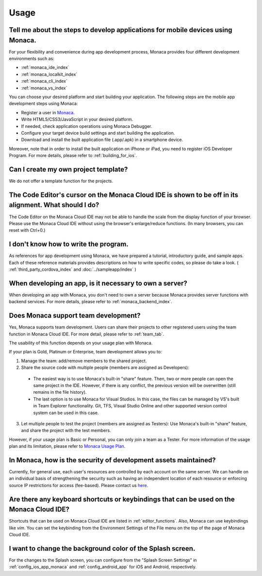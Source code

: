 Usage
===================================================================================================


.. _faq05~001:

Tell me about the steps to develop applications for mobile devices using Monaca. 
~~~~~~~~~~~~~~~~~~~~~~~~~~~~~~~~~~~~~~~~~~~~~~~~~~~~~~~~~~~~~~~~~~~~~~~~~~~~~~~~~~~~~~~~~~~~~~~~~~~

For your flexibility and convenience during app development process, Monaca provides four different development environments such as:

* :ref:`monaca_ide_index`
* :ref:`monaca_localkit_index`
* :ref:`monaca_cli_index`
* :ref:`monaca_vs_index`

You can choose your desired platform and start building your application. The following steps are the mobile app development steps using Monaca:

* Register a user in `Monaca <https://monaca.mobi/en/register/start>`_. 
* Write HTML5/CSS3/JavaScript in your desired platform. 
* If needed, check application operations using Monaca Debugger. 
* Configure your target device build settings and start building the application. 
* Download and install the built application file (.app/.apk) in a smartphone device. 

Moreover, note that in order to install the built application on iPhone or iPad, you need to register iOS Developer Program. For more details, please refer to  :ref:`building_for_ios`.


.. _faq05~002:

Can I create my own project template?
~~~~~~~~~~~~~~~~~~~~~~~~~~~~~~~~~~~~~~~~~~~~~~~~~~~~~~~~~~~~~~~~~~~~~~~~~~~~~~~~~~~~~~~~~~~~~~~~~~~
    
We do not offer a template function for the projects. 

.. _faq05~003:

The Code Editor's cursor on the Monaca Cloud IDE is shown to be off in its alignment. What should I do?
~~~~~~~~~~~~~~~~~~~~~~~~~~~~~~~~~~~~~~~~~~~~~~~~~~~~~~~~~~~~~~~~~~~~~~~~~~~~~~~~~~~~~~~~~~~~~~~~~~~~~~~~~~~~

The Code Editor on the Monaca Cloud IDE may not be able to handle the scale from the display function of your browser. Please use the Monaca Cloud IDE without using the browser's enlarge/reduce functions. (In many browsers, you can reset with Ctrl+0.)

.. _faq05~004:

I don't know how to write the program. 
~~~~~~~~~~~~~~~~~~~~~~~~~~~~~~~~~~~~~~~~~~~~~~~~~~~~~~~~~~~~~~~~~~~~~~~~~~~~~~~~~~~~~~~~~~~~~~~~~~~

As references for app development using Monaca, we have prepared a tutorial, introductory guide, and sample apps. 
Each of these reference materials provides descriptions on how to write specific codes, so please do take a look. 
( :ref:`third_party_cordova_index` and :doc:`../sampleapp/index` )


.. _faq05~005:

When developing an app, is it necessary to own a server?
~~~~~~~~~~~~~~~~~~~~~~~~~~~~~~~~~~~~~~~~~~~~~~~~~~~~~~~~~~~~~~~~~~~~~~~~~~~~~~~~~~~~~~~~~~~~~~~~~~~

When developing an app with Monaca, you don't need to own a server because Monaca provides server functions with backend services. For more details, please refer to :ref:`monaca_backend_index`.

.. _faq05~006:

Does Monaca support team development?
~~~~~~~~~~~~~~~~~~~~~~~~~~~~~~~~~~~~~~~~~~~~~~~~~~~~~~~~~~~~~~~~~~~~~~~~~~~~~~~~~~~~~~~~~~~~~~~~~~~

Yes, Monaca supports team development. Users can share their projects to other registered users using the team function in Monaca Cloud IDE. For more detail, please refer to :ref:`team_tab`. 

The usability of this function depends on your usage plan with Monaca.

If your plan is Gold, Platinum or Enterprise, team development allows you to:

1. Manage the team: add/remove members to the shared project.

2. Share the source code with multiple people (members are assigned as Developers):

  - The easiest way is to use Monaca's built-in "share" feature. Then, two or more people can open the same project in the IDE. However, if there is any conflict, the previous version will be overwritten (still remains in the file history). 

  - The last option is to use Monaca for Visual Studios. In this case, the files can be managed by VS's built in Team Explorer functionality. Git, TFS, Visual Studio Online and other supported version control system can be used in this case.

3. Let multiple people to test the project (members are assigned as Testers): Use Monaca's built-in "share" feature, and share the project with the test members.


However, if your usage plan is Basic or Personal, you can only join a team as a Tester. For more information of the usage plan and its limitation, please refer to `Monaca Usage Plan <https://monaca.io/pricing.html>`_.

.. _faq05~007:

In Monaca, how is the security of development assets maintained?
~~~~~~~~~~~~~~~~~~~~~~~~~~~~~~~~~~~~~~~~~~~~~~~~~~~~~~~~~~~~~~~~~~~~~~~~~~~~~~~~~~~~~~~~~~~~~~~~~~~
  
Currently, for general use, each user's resources are controlled by each account on the same server. 
We can handle on an individual basis of strengthening the security such as having an independent location of each resource or enforcing source IP restrictions for access (fee-based). 
Please contact us `here <https://monaca.io/support/inquiry.html>`_. 

.. _faq05~08:

Are there any keyboard shortcuts or keybindings that can be used on the Monaca Cloud IDE? 
~~~~~~~~~~~~~~~~~~~~~~~~~~~~~~~~~~~~~~~~~~~~~~~~~~~~~~~~~~~~~~~~~~~~~~~~~~~~~~~~~~~~~~~~~~~~~~~~~~~

Shortcuts that can be used on Monaca Cloud IDE are listed in  :ref:`editor_functions`. Also, Monaca can use keybindings like *vim*. You can set the keybinding from the Environment Settings of the File menu on the top of the page of Monaca Cloud IDE. 


.. _faq05~09:

I want to change the background color of the Splash screen. 
~~~~~~~~~~~~~~~~~~~~~~~~~~~~~~~~~~~~~~~~~~~~~~~~~~~~~~~~~~~~~~~~~~~~~~~~~~~~~~~~~~~~~~~~~~~~~~~~~~~
 
For the changes to the Splash screen, you can configure from the "Splash Screen Settings" in :ref:`config_ios_app_monaca` and :ref:`config_android_app` for iOS and Android, respectively. 



